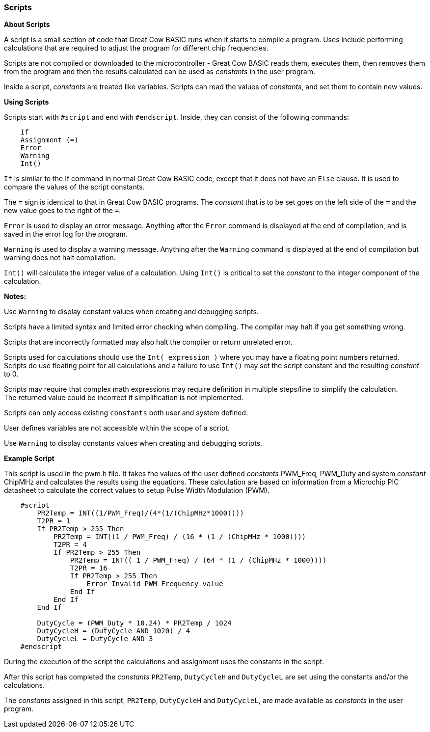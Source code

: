 === Scripts

*About Scripts*

A script is a small section of code that Great Cow BASIC runs when it
starts to compile a program.  Uses include performing calculations
that are required to adjust the program for different chip frequencies.

Scripts are not compiled or downloaded to the microcontroller - Great Cow BASIC
reads them, executes them, then removes them from the program and then the
results calculated can be used as _constants_ in the user program.

Inside a script, _constants_ are treated like variables.  Scripts can read
the values of _constants_, and set them to contain new values.

*Using Scripts*

Scripts start with `#script` and end with `#endscript`. Inside, they can
consist of the following commands:
----
    If
    Assignment (=)
    Error
    Warning
    Int()
----
`If` is similar to the If command in normal Great Cow BASIC code, except that it does not have an `Else` clause.
It is used to compare the values of the script constants.

The `=` sign is identical to that in Great Cow BASIC programs.
The _constant_ that is to be set goes on the left side of the `=` and the new value goes to the right of the `=`.

`Error` is used to display an error message.
Anything after the `Error` command is displayed at the end of compilation, and is saved in the error log for the program.

`Warning` is used to display a warning message. Anything after the `Warning` command is displayed at the end of compilation but warning does not halt compilation.

`Int()` will calculate the integer value of a calculation. Using `Int()` is critical to set the _constant_ to the integer component of the calculation.


*Notes:*

Use `Warning` to display constant values when creating and debugging scripts.

Scripts have a limited syntax and limited error checking when compiling.  The compiler may halt if you get something wrong.

Scripts that are incorrectly formatted may also halt the compiler or return unrelated error.

Scripts used for calculations should use the `Int( expression )` where you may have a floating point numbers returned. +
Scripts do use floating point for all calculations and a failure to use `Int()` may set the script constant and the resulting _constant_ to 0.

Scripts may require that complex math expressions may require definition in multiple steps/line to simplify the calculation. +
The returned value could be incorrect if simplification is not implemented.

Scripts can only access existing `constants` both user and system defined.

User defines variables are not accessible within the scope of a script.

Use `Warning` to display constants values when creating and debugging scripts.

*Example Script*


This script is used in the pwm.h file.
It takes the values of the user defined _constants_ PWM_Freq, PWM_Duty and system _constant_ ChipMHz and calculates the results using the equations.
These calculation are based on information from a Microchip PIC datasheet to calculate the correct values to setup Pulse Width Modulation (PWM).

----
    #script
        PR2Temp = INT((1/PWM_Freq)/(4*(1/(ChipMHz*1000))))
        T2PR = 1
        If PR2Temp > 255 Then
            PR2Temp = INT((1 / PWM_Freq) / (16 * (1 / (ChipMHz * 1000))))
            T2PR = 4
            If PR2Temp > 255 Then
                PR2Temp = INT(( 1 / PWM_Freq) / (64 * (1 / (ChipMHz * 1000))))
                T2PR = 16
                If PR2Temp > 255 Then
                    Error Invalid PWM Frequency value
                End If
            End If
        End If

        DutyCycle = (PWM_Duty * 10.24) * PR2Temp / 1024
        DutyCycleH = (DutyCycle AND 1020) / 4
        DutyCycleL = DutyCycle AND 3
    #endscript
----

During the execution of the script the calculations and assignment uses the constants in the script.

After this script has completed the _constants_ `PR2Temp`, `DutyCycleH` and `DutyCycleL` are set using the constants and/or the calculations.

The _constants_ assigned in this script, `PR2Temp`, `DutyCycleH` and `DutyCycleL`, are made available as _constants_ in the user program.
